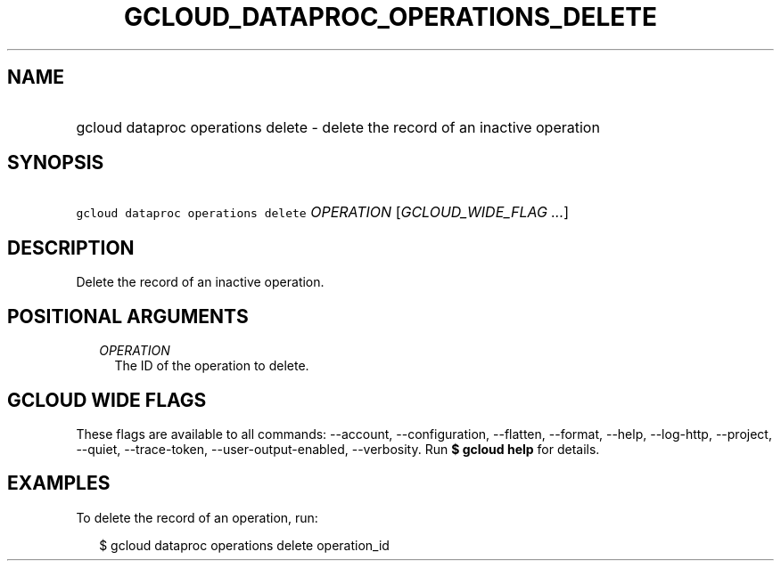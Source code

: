 
.TH "GCLOUD_DATAPROC_OPERATIONS_DELETE" 1



.SH "NAME"
.HP
gcloud dataproc operations delete \- delete the record of an inactive operation



.SH "SYNOPSIS"
.HP
\f5gcloud dataproc operations delete\fR \fIOPERATION\fR [\fIGCLOUD_WIDE_FLAG\ ...\fR]



.SH "DESCRIPTION"

Delete the record of an inactive operation.



.SH "POSITIONAL ARGUMENTS"

.RS 2m
.TP 2m
\fIOPERATION\fR
The ID of the operation to delete.


.RE
.sp

.SH "GCLOUD WIDE FLAGS"

These flags are available to all commands: \-\-account, \-\-configuration,
\-\-flatten, \-\-format, \-\-help, \-\-log\-http, \-\-project, \-\-quiet,
\-\-trace\-token, \-\-user\-output\-enabled, \-\-verbosity. Run \fB$ gcloud
help\fR for details.



.SH "EXAMPLES"

To delete the record of an operation, run:

.RS 2m
$ gcloud dataproc operations delete operation_id
.RE
